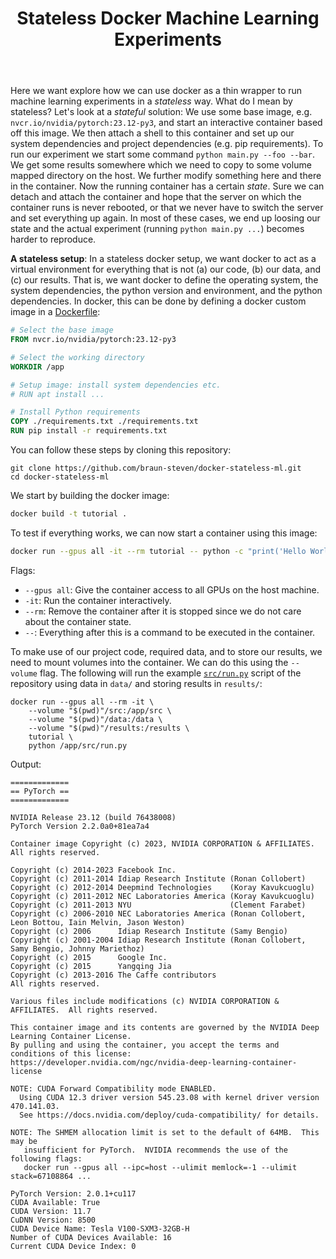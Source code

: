 #+TITLE: Stateless Docker Machine Learning Experiments

Here we want explore how we can use docker as a thin wrapper to run machine learning experiments in a /stateless/ way. What do I mean by stateless? Let's look at a /stateful/ solution: We use some base image, e.g. =nvcr.io/nvidia/pytorch:23.12-py3=, and start an interactive container based off this image. We then attach a shell to this container and set up our system dependencies and project dependencies (e.g. pip requirements). To run our experiment we start some command =python main.py --foo --bar=. We get some results somewhere which we need to copy to some volume mapped directory on the host. We further modify something here and there in the container. Now the running container has a certain /state/. Sure we can detach and attach the container and hope that the server on which the container runs is never rebooted, or that we never have to switch the server and set everything up again. In most of these cases, we end up loosing our state and the actual experiment (running =python main.py ...=) becomes harder to reproduce.

*A stateless setup*: In a stateless docker setup, we want docker to act as a virtual environment for everything that is not (a) our code, (b) our data, and (c) our results. That is, we want docker to define the operating system, the system dependencies, the python version and environment, and the python dependencies. In docker, this can be done by defining a docker custom image in a [[file:Dockerfile][Dockerfile]]:

#+begin_src dockerfile
# Select the base image
FROM nvcr.io/nvidia/pytorch:23.12-py3

# Select the working directory
WORKDIR /app

# Setup image: install system dependencies etc.
# RUN apt install ...

# Install Python requirements
COPY ./requirements.txt ./requirements.txt
RUN pip install -r requirements.txt
#+end_src

You can follow these steps by cloning this repository:

#+begin_src shell
git clone https://github.com/braun-steven/docker-stateless-ml.git
cd docker-stateless-ml
#+end_src

We start by building the docker image:

#+begin_src bash
docker build -t tutorial .
#+end_src

To test if everything works, we can now start a container using this image:

#+begin_src bash
docker run --gpus all -it --rm tutorial -- python -c "print('Hello World from docker')"
#+end_src

Flags:
- =--gpus all=: Give the container access to all GPUs on the host machine.
- =-it=: Run the container interactively.
- =--rm=: Remove the container after it is stopped since we do not care about the container state.
- =--=: Everything after this is a command to be executed in the container.

To make use of our project code, required data, and to store our results, we need to mount volumes into the container. We can do this using the =--volume= flag. The following will run the example [[file:src/run.py][=src/run.py=]] script of the repository using data in =data/= and storing results in =results/=:

#+begin_src shell
docker run --gpus all --rm -it \
    --volume "$(pwd)"/src:/app/src \
    --volume "$(pwd)"/data:/data \
    --volume "$(pwd)"/results:/results \
    tutorial \
    python /app/src/run.py
#+end_src

Output:
#+begin_src shell
=============
== PyTorch ==
=============

NVIDIA Release 23.12 (build 76438008)
PyTorch Version 2.2.0a0+81ea7a4

Container image Copyright (c) 2023, NVIDIA CORPORATION & AFFILIATES. All rights reserved.

Copyright (c) 2014-2023 Facebook Inc.
Copyright (c) 2011-2014 Idiap Research Institute (Ronan Collobert)
Copyright (c) 2012-2014 Deepmind Technologies    (Koray Kavukcuoglu)
Copyright (c) 2011-2012 NEC Laboratories America (Koray Kavukcuoglu)
Copyright (c) 2011-2013 NYU                      (Clement Farabet)
Copyright (c) 2006-2010 NEC Laboratories America (Ronan Collobert, Leon Bottou, Iain Melvin, Jason Weston)
Copyright (c) 2006      Idiap Research Institute (Samy Bengio)
Copyright (c) 2001-2004 Idiap Research Institute (Ronan Collobert, Samy Bengio, Johnny Mariethoz)
Copyright (c) 2015      Google Inc.
Copyright (c) 2015      Yangqing Jia
Copyright (c) 2013-2016 The Caffe contributors
All rights reserved.

Various files include modifications (c) NVIDIA CORPORATION & AFFILIATES.  All rights reserved.

This container image and its contents are governed by the NVIDIA Deep Learning Container License.
By pulling and using the container, you accept the terms and conditions of this license:
https://developer.nvidia.com/ngc/nvidia-deep-learning-container-license

NOTE: CUDA Forward Compatibility mode ENABLED.
  Using CUDA 12.3 driver version 545.23.08 with kernel driver version 470.141.03.
  See https://docs.nvidia.com/deploy/cuda-compatibility/ for details.

NOTE: The SHMEM allocation limit is set to the default of 64MB.  This may be
   insufficient for PyTorch.  NVIDIA recommends the use of the following flags:
   docker run --gpus all --ipc=host --ulimit memlock=-1 --ulimit stack=67108864 ...

PyTorch Version: 2.0.1+cu117
CUDA Available: True
CUDA Version: 11.7
CuDNN Version: 8500
CUDA Device Name: Tesla V100-SXM3-32GB-H
Number of CUDA Devices Available: 16
Current CUDA Device Index: 0
#+end_src


